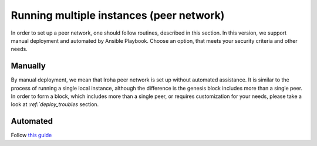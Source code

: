 =========================================
Running multiple instances (peer network)
=========================================

In order to set up a peer network, one should follow routines, described in this section.
In this version, we support manual deployment and automated by Ansible Playbook.
Choose an option, that meets your security criteria and other needs.

Manually
--------

By manual deployment, we mean that Iroha peer network is set up without automated assistance.
It is similar to the process of running a single local instance, although the difference is the genesis block includes more than a single peer.
In order to form a block, which includes more than a single peer, or requires customization for your needs, please take a look at `:ref:`deploy_troubles` section.

Automated
---------

Follow `this guide <https://github.com/hyperledger/iroha-deploy/blob/master/ansible/roles/iroha-docker/README.md>`__